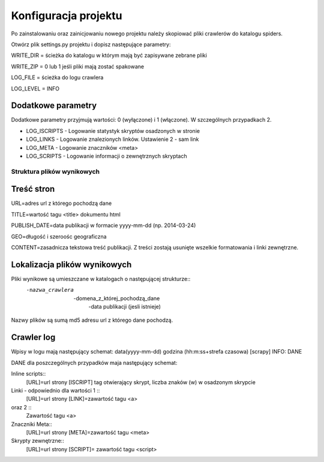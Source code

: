 .. _topics-conf:

=====================
Konfiguracja projektu
=====================

Po zainstalowaniu oraz zainicjowaniu nowego projektu należy skopiować pliki crawlerów do katalogu spiders.

Otwórz plik settings.py projektu i dopisz następujące parametry:
 
WRITE_DIR = ścieżka do katalogu w którym mają być zapisywane zebrane pliki

WRITE_ZIP = 0 lub 1 jeśli pliki mają zostać spakowane

LOG_FILE = ścieżka do logu crawlera

LOG_LEVEL = INFO

Dodatkowe parametry
-------------------

Dodatkowe parametry przyjmują wartości: 0 (wyłączone) i 1 (włączone). W szczególnych przypadkach 2.

- LOG_ISCRIPTS - Logowanie statystyk skryptów osadzonych w stronie
- LOG_LINKS - Logowanie znalezionych linków. Ustawienie 2 - sam link
- LOG_META - Logowanie znaczników <meta>
- LOG_SCRIPTS - Logowanie informacji o zewnętrznych skryptach


Struktura plików wynikowych
===========================

Treść stron
-----------

URL=adres url z którego pochodzą dane

TITLE=wartość tagu <title> dokumentu html

PUBLISH_DATE=data publikacji w formacie yyyy-mm-dd  (np. 2014-03-24)

GEO=długość i szeroośc geograficzna 

CONTENT=zasadnicza tekstowa treść publikacji. Z treści zostają usunięte wszelkie formatowania i linki zewnętrzne.

Lokalizacja plików wynikowych
-----------------------------

Pliki wynikowe są umieszczane w katalogach o następującej strukturze::
 -nazwa_crawlera
  -domena_z_której_pochodzą_dane
   -data publikacji (jesli istnieje)

Nazwy plików są sumą md5 adresu url z którego dane pochodzą.

Crawler log
-----------

Wpisy w logu mają następujący schemat: data(yyyy-mm-dd) godzina (hh:m:ss+strefa czasowa) [scrapy] INFO: DANE

DANE dla poszczególnych przypadków maja następujący schemat:

Inline scripts::
 [URL]=url strony [ISCRIPT] tag otwierający skrypt, liczba znaków (\w) w osadzonym skrypcie

Linki - odpowiednio dla wartości 1 ::
 [URL]=url strony [LINK]=zawartość tagu <a>
oraz 2 ::
 Zawartość tagu <a>

Znaczniki Meta::
 [URL]=url strony [META]=zawartość tagu <meta>

Skrypty zewnętrzne::
 [URL]=url strony [SCRIPT]= zawartość tagu <script>
